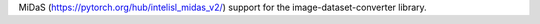 MiDaS (https://pytorch.org/hub/intelisl_midas_v2/) support for the image-dataset-converter library.

